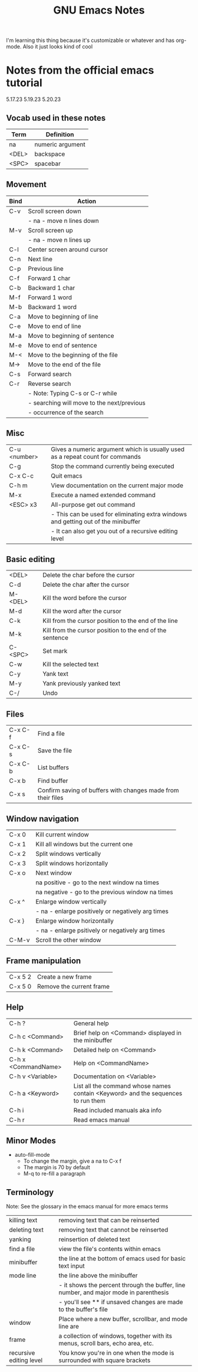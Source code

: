 #+TITLE: GNU Emacs Notes

I'm learning this thing because it's customizable or whatever and has org-mode. Also it just looks kind of cool

* Notes from the official emacs tutorial
5.17.23
5.19.23
5.20.23

** Vocab used in these notes
| Term  | Definition       |
|-------+------------------|
| na    | numeric argument |
| <DEL> | backspace        |
| <SPC> | spacebar         |

** Movement
| Bind | Action                                     |
|------+--------------------------------------------|
| C-v  | Scroll screen down                         |
|      | - na - move n lines down                   |
| M-v  | Scroll screen up                           |
|      | - na - move n lines up                     |
| C-l  | Center screen around cursor                |
| C-n  | Next line                                  |
| C-p  | Previous line                              |
| C-f  | Forward 1 char                             |
| C-b  | Backward 1 char                            |
| M-f  | Forward 1 word                             |
| M-b  | Backward 1 word                            |
| C-a  | Move to beginning of line                  |
| C-e  | Move to end of line                        |
| M-a  | Move to beginning of sentence              |
| M-e  | Move to end of sentence                    |
| M-<  | Move to the beginning of the file          |
| M->  | Move to the end of the file                |
| C-s  | Forward search                             |
| C-r  | Reverse search                             |
|      | - Note: Typing C-s or C-r while            |
|      | - searching will move to the next/previous |
|      | - occurrence of the search                 |

** Misc
| C-u <number> | Gives a numeric argument which is usually used as a repeat count for commands    |
| C-g          | Stop the command currently being executed                                        |
| C-x C-c      | Quit emacs                                                                       |
| C-h m        | View documentation on the current major mode                                     |
| M-x          | Execute a named extended command                                                 |
| <ESC> x3     | All-purpose get out command                                                      |
|              | - This can be used for eliminating extra windows and getting out of the minibuffer |
|              | - It can also get you out of a recursive editing level                           |

** Basic editing
| <DEL>   | Delete the char before the cursor                        |
| C-d     | Delete the char after the cursor                         |
| M-<DEL> | Kill the word before the cursor                          |
| M-d     | Kill the word after the cursor                           |
| C-k     | Kill from the cursor position to the end of the line     |
| M-k     | Kill from the cursor position to the end of the sentence |
| C-<SPC> | Set mark                                                 |
| C-w     | Kill the selected text                                   |
| C-y     | Yank text                                                |
| M-y     | Yank previously yanked text                              |
| C-/     | Undo                                                     |

** Files
| C-x C-f | Find a file                                                  |
| C-x C-s | Save the file                                                |
| C-x C-b | List buffers                                                 |
| C-x b   | Find buffer                                                  |
| C-x s   | Confirm saving of buffers with changes made from their files |

** Window navigation
| C-x 0 | Kill current window                              |
| C-x 1 | Kill all windows but the current one             |
| C-x 2 | Split windows vertically                         |
| C-x 3 | Split windows horizontally                       |
| C-x o | Next window                                      |
|       | na positive - go to the next window na times     |
|       | na negative - go to the previous window na times |
| C-x ^ | Enlarge window vertically                        |
|       | - na - enlarge positively or negatively arg times |
| C-x } | Enlarge window horizontally                      |
|       | - na - enlarge psitively or negatively arg times |
| C-M-v | Scroll the other window                          |

** Frame manipulation
| C-x 5 2 | Create a new frame       |
| C-x 5 0 | Remove the current frame |

** Help
| C-h ?               | General help                                                                     |
| C-h c <Command>     | Brief help on <Command> displayed in the minibuffer                              |
| C-h k <Command>     | Detailed help on <Command>                                                       |
| C-h x <CommandName> | Help on <CommandName>                                                            |
| C-h v <Variable>    | Documentation on <Variable>                                                      |
| C-h a <Keyword>     | List all the command whose names contain <Keyword> and the sequences to run them |
| C-h i               | Read included manuals aka info                                                   |
| C-h r               | Read emacs manual                                                                |

** Minor Modes
- auto-fill-mode
  - To change the margin, give a na to C-x f
  - The margin is 70 by default
  - M-q to re-fill a paragraph

** Terminology
Note: See the glossary in the emacs manual for more emacs terms
| killing text            | removing text that can be reinserted                                                  |
| deleting text           | removing text that cannot be reinserted                                               |
| yanking                 | reinsertion of deleted text                                                           |
| find a file             | view the file's contents within emacs                                                 |
| minibuffer              | the line at the bottom of emacs used for basic text input                             |
| mode line               | the line above the minibuffer                                                         |
|                         | - it shows the percent through the buffer, line number, and major mode in parenthesis |
|                         | - you'll see ** if unsaved changes are made to the buffer's file                      |
| window                  | Place where a new buffer, scrollbar, and mode line are                                |
| frame                   | a collection of windows, together with its menus, scroll bars, echo area, etc.        |
| recursive editing level | You know you're in one when the mode is surrounded with square brackets               |

